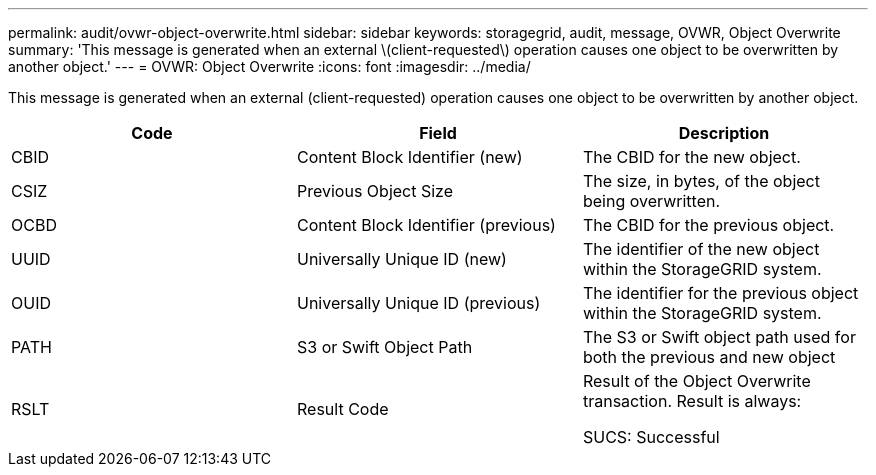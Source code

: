 ---
permalink: audit/ovwr-object-overwrite.html
sidebar: sidebar
keywords: storagegrid, audit, message, OVWR, Object Overwrite
summary: 'This message is generated when an external \(client-requested\) operation causes one object to be overwritten by another object.'
---
= OVWR: Object Overwrite
:icons: font
:imagesdir: ../media/

[.lead]
This message is generated when an external (client-requested) operation causes one object to be overwritten by another object.

[options="header"]
|===
| Code| Field| Description
a|
CBID
a|
Content Block Identifier (new)
a|
The CBID for the new object.
a|
CSIZ
a|
Previous Object Size
a|
The size, in bytes, of the object being overwritten.
a|
OCBD
a|
Content Block Identifier (previous)
a|
The CBID for the previous object.
a|
UUID
a|
Universally Unique ID (new)
a|
The identifier of the new object within the StorageGRID system.
a|
OUID
a|
Universally Unique ID (previous)
a|
The identifier for the previous object within the StorageGRID system.
a|
PATH
a|
S3 or Swift Object Path
a|
The S3 or Swift object path used for both the previous and new object
a|
RSLT
a|
Result Code
a|
Result of the Object Overwrite transaction. Result is always:

SUCS: Successful

|===
